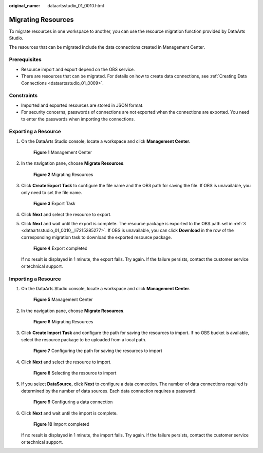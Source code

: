 :original_name: dataartsstudio_01_0010.html

.. _dataartsstudio_01_0010:

Migrating Resources
===================

To migrate resources in one workspace to another, you can use the resource migration function provided by DataArts Studio.

The resources that can be migrated include the data connections created in Management Center.

Prerequisites
-------------

-  Resource import and export depend on the OBS service.
-  There are resources that can be migrated. For details on how to create data connections, see :ref:`Creating Data Connections <dataartsstudio_01_0009>`.

Constraints
-----------

-  Imported and exported resources are stored in JSON format.
-  For security concerns, passwords of connections are not exported when the connections are exported. You need to enter the passwords when importing the connections.

Exporting a Resource
--------------------

#. On the DataArts Studio console, locate a workspace and click **Management Center**.


   .. figure:: /_static/images/en-us_image_0000001373087833.png
      :alt: **Figure 1** Management Center

      **Figure 1** Management Center

#. In the navigation pane, choose **Migrate Resources**.


   .. figure:: /_static/images/en-us_image_0000001321928704.png
      :alt: **Figure 2** Migrating Resources

      **Figure 2** Migrating Resources

#. .. _dataartsstudio_01_0010__li7215285277:

   Click **Create Export Task** to configure the file name and the OBS path for saving the file. If OBS is unavailable, you only need to set the file name.


   .. figure:: /_static/images/en-us_image_0000001322248296.png
      :alt: **Figure 3** Export Task

      **Figure 3** Export Task

#. Click **Next** and select the resource to export.

#. Click **Next** and wait until the export is complete. The resource package is exported to the OBS path set in :ref:`3 <dataartsstudio_01_0010__li7215285277>`. If OBS is unavailable, you can click **Download** in the row of the corresponding migration task to download the exported resource package.


   .. figure:: /_static/images/en-us_image_0000001373408421.png
      :alt: **Figure 4** Export completed

      **Figure 4** Export completed

   If no result is displayed in 1 minute, the export fails. Try again. If the failure persists, contact the customer service or technical support.

Importing a Resource
--------------------

#. On the DataArts Studio console, locate a workspace and click **Management Center**.


   .. figure:: /_static/images/en-us_image_0000001373087833.png
      :alt: **Figure 5** Management Center

      **Figure 5** Management Center

2. In the navigation pane, choose **Migrate Resources**.


   .. figure:: /_static/images/en-us_image_0000001321928704.png
      :alt: **Figure 6** Migrating Resources

      **Figure 6** Migrating Resources

3. Click **Create Import Task** and configure the path for saving the resources to import. If no OBS bucket is available, select the resource package to be uploaded from a local path.


   .. figure:: /_static/images/en-us_image_0000001373169033.png
      :alt: **Figure 7** Configuring the path for saving the resources to import

      **Figure 7** Configuring the path for saving the resources to import

4. Click **Next** and select the resource to import.


   .. figure:: /_static/images/en-us_image_0000001373288737.png
      :alt: **Figure 8** Selecting the resource to import

      **Figure 8** Selecting the resource to import

5. If you select **DataSource**, click **Next** to configure a data connection. The number of data connections required is determined by the number of data sources. Each data connection requires a password.


   .. figure:: /_static/images/en-us_image_0000001322408284.png
      :alt: **Figure 9** Configuring a data connection

      **Figure 9** Configuring a data connection

6. Click **Next** and wait until the import is complete.


   .. figure:: /_static/images/en-us_image_0000001322088392.png
      :alt: **Figure 10** Import completed

      **Figure 10** Import completed

   If no result is displayed in 1 minute, the import fails. Try again. If the failure persists, contact the customer service or technical support.
